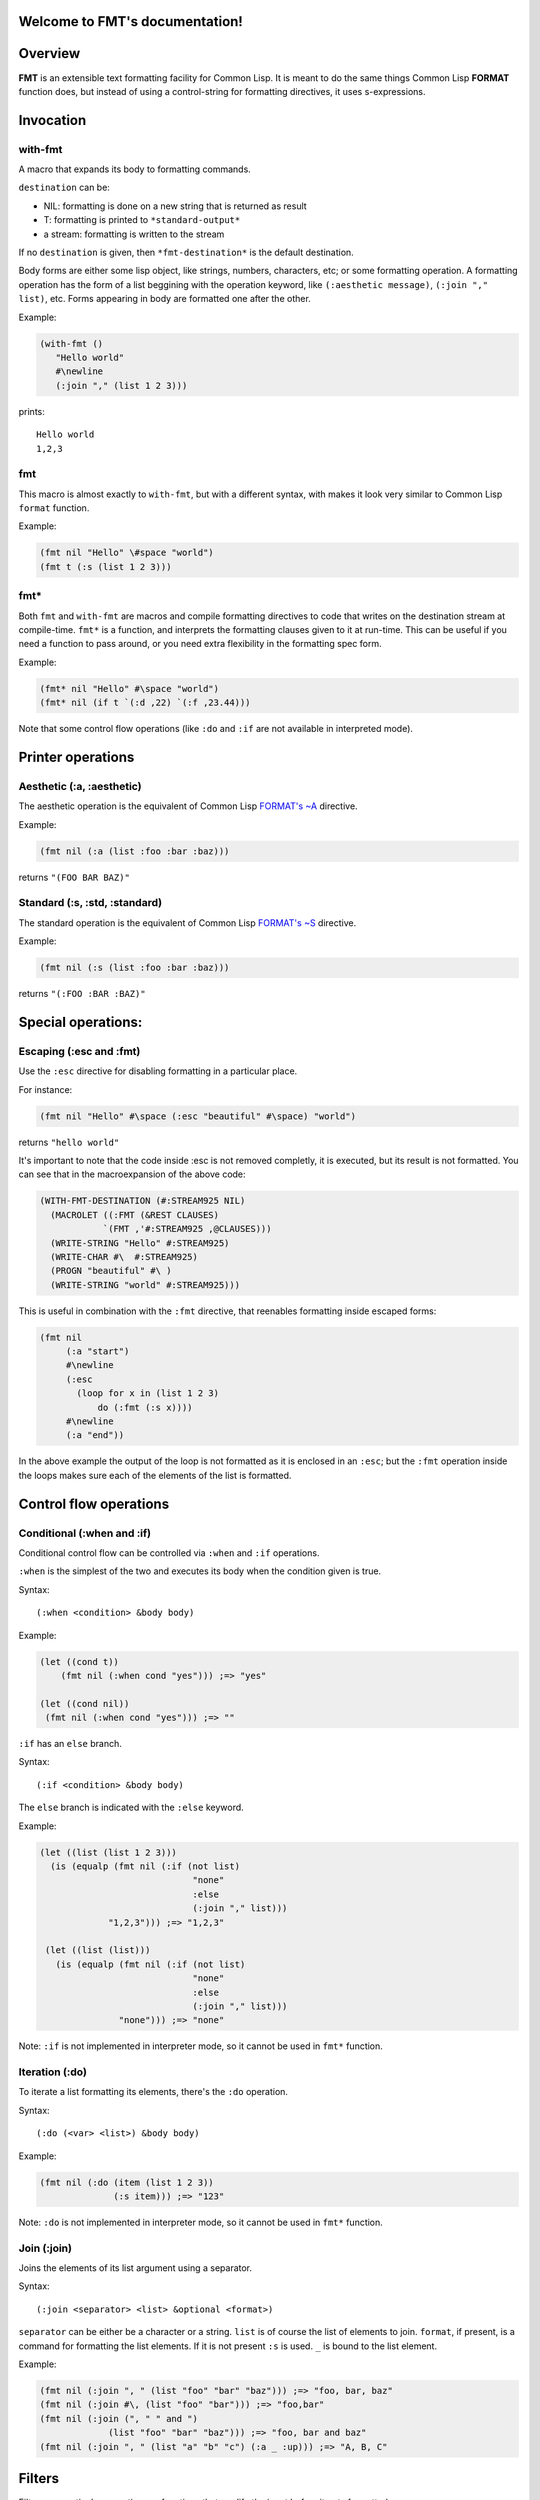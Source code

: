 .. FMT documentation master file, created by
   sphinx-quickstart on Sat Mar 28 11:07:32 2015.
   You can adapt this file completely to your liking, but it should at least
   contain the root `toctree` directive.

.. cl:package:: fmt

Welcome to FMT's documentation!
===============================

..
   Contents:

   .. toctree::
      :maxdepth: 2

Overview
========

**FMT** is an extensible text formatting facility for Common Lisp. It is meant to do the same things Common Lisp **FORMAT** function does, but instead of using a control-string for formatting directives, it uses s-expressions.

Invocation
==========

.. _with-fmt:

with-fmt
--------

.. cl:macro:: with-fmt

A macro that expands its body to formatting commands. 

``destination`` can be:

* NIL: formatting is done on a new string that is returned as result
* T: formatting is printed to ``*standard-output*``
* a stream: formatting is written to the stream

If no ``destination`` is given, then ``*fmt-destination*`` is the default destination.

Body forms are either some lisp object, like strings, numbers, characters, etc; or some formatting operation. A formatting operation has the form of a list beggining with the operation keyword, like ``(:aesthetic message)``, ``(:join "," list)``, etc. Forms appearing in body are formatted one after the other.

Example:

.. code-block:: common-lisp

   (with-fmt ()
      "Hello world"
      #\newline
      (:join "," (list 1 2 3)))

prints::

   Hello world
   1,2,3

.. _fmt:

fmt
---

.. cl:macro:: fmt

This macro is almost exactly to ``with-fmt``, but with a different syntax, with makes it look very similar to Common Lisp ``format`` function.

Example:

.. code-block:: common-lisp

   (fmt nil "Hello" \#space "world")
   (fmt t (:s (list 1 2 3)))

.. _fmt*:

fmt*
----

.. cl:function:: fmt*

Both ``fmt`` and ``with-fmt`` are macros and compile formatting directives to code that writes on the destination stream at compile-time. ``fmt*`` is a function, and interprets the formatting clauses given to it at run-time. This can be useful if you need a function to pass around, or you need extra flexibility in the formatting spec form.

Example:

.. code-block:: common-lisp

     (fmt* nil "Hello" #\space "world")
     (fmt* nil (if t `(:d ,22) `(:f ,23.44)))

Note that some control flow operations (like ``:do`` and ``:if`` are not available in interpreted mode).

Printer operations
==================

.. _aesthetic:

Aesthetic (:a, :aesthetic)
--------------------------

The aesthetic operation is the equivalent of Common Lisp `FORMAT's ~A <http://www.lispworks.com/documentation/lw50/CLHS/Body/22_cda.htm>`_ directive.

Example:

.. code-block:: common-lisp

     (fmt nil (:a (list :foo :bar :baz)))

returns ``"(FOO BAR BAZ)"``

.. _standard:

Standard (:s, :std, :standard)
------------------------------

The standard operation is the equivalent of Common Lisp `FORMAT's ~S <http://www.lispworks.com/documentation/lw50/CLHS/Body/22_cdb.htm>`_ directive.

Example:

.. code-block:: common-lisp

   (fmt nil (:s (list :foo :bar :baz)))

returns ``"(:FOO :BAR :BAZ)"``


Special operations:
===================

.. _escaping:

Escaping (:esc and :fmt)
------------------------

Use the ``:esc`` directive for disabling formatting in a particular place.

For instance:

.. code-block:: common-lisp

     (fmt nil "Hello" #\space (:esc "beautiful" #\space) "world")

returns ``"hello world"``

It's important to note that the code inside :esc is not removed completly, it is executed, but its result is not formatted. You can see that in the macroexpansion of the above code:

.. code-block:: common-lisp
   
     (WITH-FMT-DESTINATION (#:STREAM925 NIL)
       (MACROLET ((:FMT (&REST CLAUSES)
                 `(FMT ,'#:STREAM925 ,@CLAUSES)))
       (WRITE-STRING "Hello" #:STREAM925)
       (WRITE-CHAR #\  #:STREAM925)
       (PROGN "beautiful" #\ )
       (WRITE-STRING "world" #:STREAM925)))

This is useful in combination with the ``:fmt`` directive, that reenables formatting inside escaped forms:

.. code-block:: common-lisp

     (fmt nil 
          (:a "start")
	  #\newline
	  (:esc 
	    (loop for x in (list 1 2 3)
	 	do (:fmt (:s x))))
	  #\newline
	  (:a "end"))

In the above example the output of the loop is not formatted as it is enclosed in an ``:esc``; but the ``:fmt`` operation inside the loops makes sure each of the elements of the list is formatted.

Control flow operations
=======================

.. _conditional:

Conditional (:when and :if)
---------------------------

Conditional control flow can be controlled via ``:when`` and ``:if`` operations.

``:when`` is the simplest of the two and executes its body when the condition given is true.

Syntax::
  
  (:when <condition> &body body)

Example:

.. code-block:: common-lisp

   (let ((cond t))
       (fmt nil (:when cond "yes"))) ;=> "yes"

   (let ((cond nil))
    (fmt nil (:when cond "yes"))) ;=> ""

``:if`` has an ``else`` branch.

Syntax::

  (:if <condition> &body body)

The ``else`` branch is indicated with the ``:else`` keyword. 

Example:

.. code-block:: common-lisp

   (let ((list (list 1 2 3)))
     (is (equalp (fmt nil (:if (not list)
 	 		        "none"
			        :else
			        (:join "," list)))
		"1,2,3"))) ;=> "1,2,3"

    (let ((list (list)))
      (is (equalp (fmt nil (:if (not list)
			        "none"
			        :else
			        (:join "," list)))
		  "none"))) ;=> "none"

Note: ``:if`` is not implemented in interpreter mode, so it cannot be used in ``fmt*`` function.

.. _iteration:

Iteration (:do)
---------------

To iterate a list formatting its elements, there's the ``:do`` operation.

Syntax::
  
  (:do (<var> <list>) &body body)

Example:

.. code-block:: common-lisp

    (fmt nil (:do (item (list 1 2 3))
                  (:s item))) ;=> "123"

Note: ``:do`` is not implemented in interpreter mode, so it cannot be used in ``fmt*`` function.

Join (:join)
------------

Joins the elements of its list argument using a separator.

Syntax::
  
  (:join <separator> <list> &optional <format>)

``separator`` can be either be a character or a string.
``list`` is of course the list of elements to join.
``format``, if present, is a command for formatting the list elements. If it is not present ``:s`` is used. ``_`` is bound to the list element.

Example:

.. code-block:: common-lisp

   (fmt nil (:join ", " (list "foo" "bar" "baz"))) ;=> "foo, bar, baz"
   (fmt nil (:join #\, (list "foo" "bar"))) ;=> "foo,bar"
   (fmt nil (:join (", " " and ")
                (list "foo" "bar" "baz"))) ;=> "foo, bar and baz"
   (fmt nil (:join ", " (list "a" "b" "c") (:a _ :up))) ;=> "A, B, C"

Filters
=======

Filters are particular operations or functions that modify the input before it gets formatted.

:ref:`aesthetic` and :ref:`standard` operations support filters.

Filters appear at the end of the ``:a`` or ``:s`` operations::

  (:a <arg> &rest filters)
  (:s <arg> &rest filters)

Filters can be either a function reference or some previously defined filter. 

Example:

.. code-block:: common-lisp

     (fmt nil (:a "foo" :upcase)) ;=> "FOO"
     (fmt nil (:s "foo" #'string-upcase)) ;=> "FOO"
     (fmt nil (:a "  foo  " (:trim #\ ) :up)) ;=> "FOO"

Some very common filters are ``:upcase`` or ``:up``, ``:downcase`` or ``:down``, ``:trim``, etc

Radix control
=============

Radix (:r, :radix)
------------------

Prints argument in radix. Equivalent to `Common Lisp FORMAT's ~R <http://www.lispworks.com/documentation/lw50/CLHS/Body/22_cba.htm>`_

Syntax::
  (:r <n> &optional (<interpretation> :cardinal))

``<interpretation>`` can be ``:cardinal``, ``:ordinal``, ``:roman`` and ``:old-roman``.

Examples:

.. code-block:: common-lisp
   
   (fmt nil (:r 4)) ;=> "four"
   (fmt nil (:r 4 :cardinal)) ;=> "four"
   (fmt nil (:r 4 :ordinal)) ;=> "fourth"
   (fmt nil (:r 4 2)) ;=> "100"
   (fmt nil (:r 4 :roman)) ;=> "IV"
   (fmt nil (:r 4 :old-roman)) ;=> "IIII"

Extending FMT
=============

Custom operations definition
----------------------------

Custom filters definition
-------------------------

Indices and tables
==================

* :ref:`genindex`
* :ref:`modindex`
* :ref:`search`
